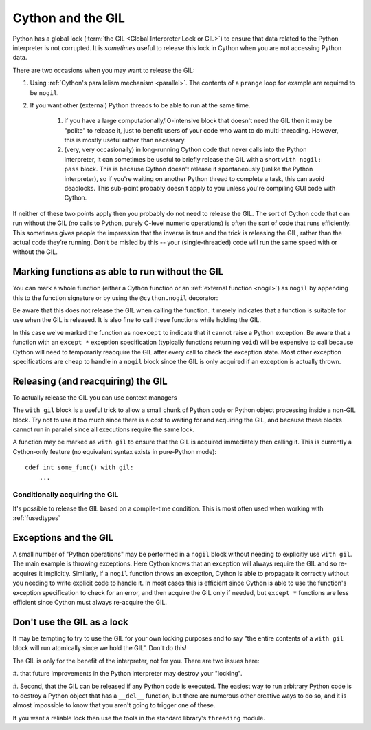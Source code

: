 .. _cython_and_gil:

Cython and the GIL
==================

Python has a global lock (:term:`the GIL <Global Interpreter Lock or GIL>`)
to ensure that data related to the Python interpreter is not corrupted.
It is *sometimes* useful to release this lock in Cython when you are not
accessing Python data.

There are two occasions when you may want to release the GIL:

#. Using :ref:`Cython's parallelism mechanism <parallel>`. The contents of 
   a ``prange`` loop for example are required to be ``nogil``.

#. If you want other (external) Python threads to be able to run at the same time.

    #. if you have a large computationally/IO-intensive block that doesn't need the
       GIL then it may be "polite" to release it, just to benefit users of your code
       who want to do multi-threading. However, this is mostly useful rather than necessary.

    #. (very, very occasionally) in long-running Cython code that never calls into the
       Python interpreter, it can sometimes be useful to briefly release the GIL with a 
       short ``with nogil: pass`` block. This is because Cython doesn't release it 
       spontaneously (unlike the Python interpreter), so if you're waiting on another
       Python thread to complete a task, this can avoid deadlocks. This sub-point
       probably doesn't apply to you unless you're compiling GUI code with Cython.

If neither of these two points apply then you probably do not need to release the GIL.
The sort of Cython code that can run without the GIL (no calls to Python, purely C-level
numeric operations) is often the sort of code that runs efficiently. This sometimes
gives people the impression that the inverse is true and the trick is releasing the GIL,
rather than the actual code they’re running. Don’t be misled by this --
your (single-threaded) code will run the same speed with or without the GIL.

Marking functions as able to run without the GIL
------------------------------------------------

You can mark a whole function (either a Cython function or an :ref:`external function <nogil>`) as
``nogil`` by appending this to the function signature or by using the ``@cython.nogil`` decorator:

.. tabs::

    .. group-tab:: Pure Python
    
        .. code-block:: python

            @cython.nogil
            @cython.cfunc
            @cython.noexcept
            def some_func() -> None:
            ...

    .. group-tab:: Cython
    
        .. code-block:: cython
    
            cdef void some_func() noexcept nogil:
                ....

Be aware that this does not release the GIL when calling the function. It merely indicates that
a function is suitable for use when the GIL is released. It is also fine to call these functions
while holding the GIL.

In this case we've marked the function as ``noexcept`` to indicate that it cannot raise a Python
exception. Be aware that a function with an ``except *`` exception specification (typically functions
returning ``void``) will be expensive to call because Cython will need to temporarily reacquire
the GIL after every call to check the exception state. Most other exception specifications are
cheap to handle in a ``nogil`` block since the GIL is only acquired if an exception is
actually thrown.

Releasing (and reacquiring) the GIL
-----------------------------------

To actually release the GIL you can use context managers

.. tabs::

    .. group-tab:: Pure Python
    
        .. code-block:: python
        
            with cython.nogil:
                ...  # some code that runs without the GIL
                with cython.gil:
                    ...  # some code that runs with the GIL
                ...  # some more code without the GIL
            
    .. group-tab:: Cython
    
        .. code-block:: cython
    
            with nogil:
                ...  # some code that runs without the GIL
                with gil:
                    ...  # some code that runs with the GIL
                ...  # some more code without the GIL
            
The ``with gil`` block is a useful trick to allow a small
chunk of Python code or Python object processing inside a non-GIL block. Try not to use it
too much since there is a cost to waiting for and acquiring the GIL, and because these
blocks cannot run in parallel since all executions require the same lock.

A function may be marked as ``with gil`` to ensure that the
GIL is acquired immediately then calling it. This is currently a Cython-only
feature (no equivalent syntax exists in pure-Python mode)::

  cdef int some_func() with gil:
      ...
      
Conditionally acquiring the GIL
^^^^^^^^^^^^^^^^^^^^^^^^^^^^^^^

It's possible to release the GIL based on a compile-time condition.
This is most often used when working with :ref:`fusedtypes`

.. tabs::

    .. group-tab:: Pure Python
    
        .. code-block:: python
    
            with cython.nogil(some_type is not object):
                ...  # some code that runs without the GIL, unless we're processing objects
            
    .. group-tab:: Cython
    
        .. code-block:: cython
    
            with nogil(some_type is not object):
                ...  # some code that runs without the GIL, unless we're processing objects
      
Exceptions and the GIL
----------------------

A small number of "Python operations" may be performed in a ``nogil``
block without needing to explicitly use ``with gil``. The main example
is throwing exceptions. Here Cython knows that an exception will always
require the GIL and so re-acquires it implicitly. Similarly, if
a ``nogil`` function throws an exception, Cython is able to propagate
it correctly without you needing to write explicit code to handle it.
In most cases this is efficient since Cython is able to use the
function's exception specification to check for an error, and then
acquire the GIL only if needed, but ``except *`` functions are
less efficient since Cython must always re-acquire the GIL.

Don't use the GIL as a lock
---------------------------

It may be tempting to try to use the GIL for your own locking
purposes and to say "the entire contents of a ``with gil`` block will
run atomically since we hold the GIL". Don't do this!

The GIL is only for the benefit of the interpreter, not for you.
There are two issues here: 

#. that future improvements in the Python interpreter may destroy 
your "locking".

#. Second, that the GIL can be released if any Python code is
executed. The easiest way to run arbitrary Python code is to
destroy a Python object that has a ``__del__`` function, but
there are numerous other creative ways to do so, and it is
almost impossible to know that you aren't going to trigger one
of these.

If you want a reliable lock then use the tools in the standard library's
``threading`` module.
